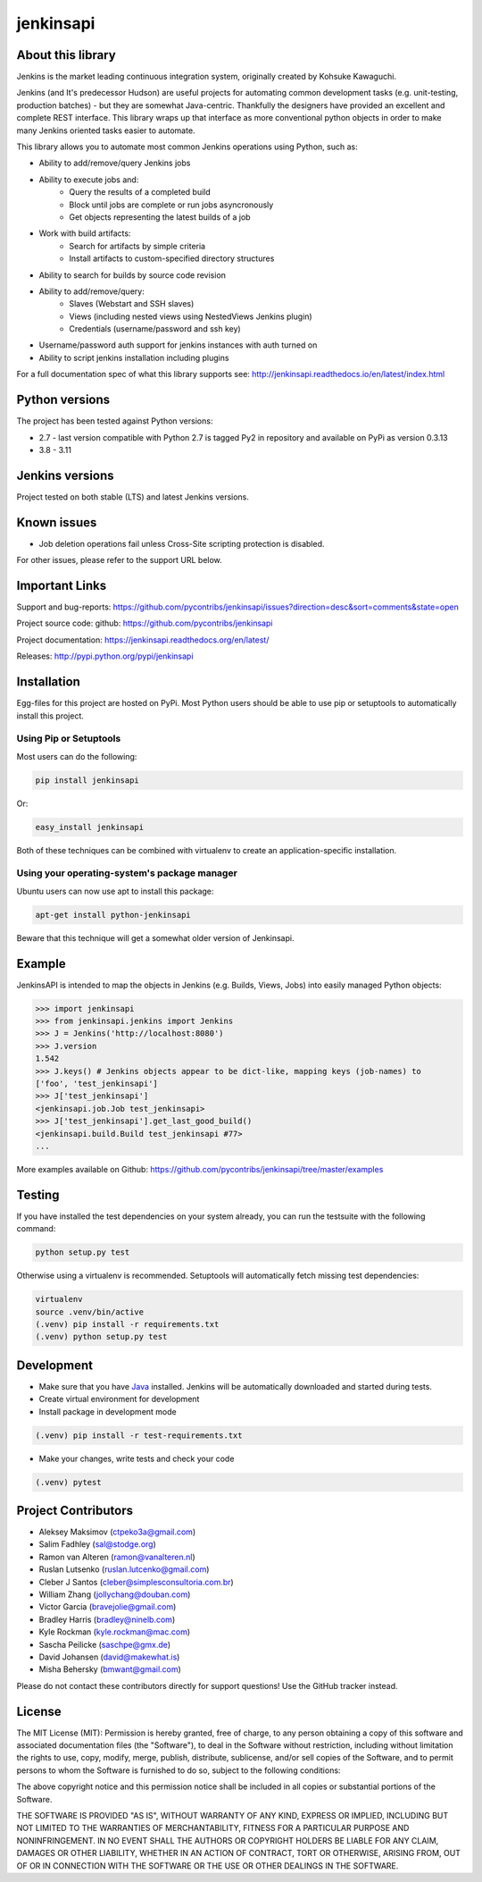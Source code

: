 jenkinsapi
==========

.. image:: https://badge.fury.io/py/jenkinsapi.png
    :target: http://badge.fury.io/py/jenkinsapi

.. image:: https://travis-ci.com/pycontribs/jenkinsapi.png?branch=master
        :target: https://travis-ci.com/pycontribs/jenkinsapi

.. image:: https://codecov.io/gh/pycontribs/jenkinsapi/branch/master/graph/badge.svg
        :target: https://codecov.io/gh/pycontribs/jenkinsapi

.. image:: https://requires.io/github/pycontribs/jenkinsapi/requirements.png?branch=master
        :target: https://requires.io/github/pycontribs/jenkinsapi/requirements/?branch=master
        :alt: Requirements Status

About this library
-------------------

Jenkins is the market leading continuous integration system, originally created by Kohsuke Kawaguchi.

Jenkins (and It's predecessor Hudson) are useful projects for automating common development tasks (e.g. unit-testing, production batches) - but they are somewhat Java-centric. Thankfully the designers have provided an excellent and complete REST interface. This library wraps up that interface as more conventional python objects in order to make many Jenkins oriented tasks easier to automate.

This library allows you to automate most common Jenkins operations using Python, such as:

* Ability to add/remove/query Jenkins jobs
* Ability to execute jobs and:
    * Query the results of a completed build
    * Block until jobs are complete or run jobs asyncronously
    * Get objects representing the latest builds of a job
* Work with build artifacts:
    * Search for artifacts by simple criteria
    * Install artifacts to custom-specified directory structures
* Ability to search for builds by source code revision
* Ability to add/remove/query:
    * Slaves (Webstart and SSH slaves)
    * Views (including nested views using NestedViews Jenkins plugin)
    * Credentials (username/password and ssh key)
* Username/password auth support for jenkins instances with auth turned on
* Ability to script jenkins installation including plugins

For a full documentation spec of what this library supports see: http://jenkinsapi.readthedocs.io/en/latest/index.html

Python versions
---------------

The project has been tested against Python versions:

* 2.7 - last version compatible with Python 2.7 is tagged Py2 in repository and available on PyPi as version 0.3.13
* 3.8 - 3.11

Jenkins versions
----------------

Project tested on both stable (LTS) and latest Jenkins versions.

Known issues
------------
* Job deletion operations fail unless Cross-Site scripting protection is disabled.

For other issues, please refer to the support URL below.

Important Links
---------------

Support and bug-reports: https://github.com/pycontribs/jenkinsapi/issues?direction=desc&sort=comments&state=open

Project source code: github: https://github.com/pycontribs/jenkinsapi

Project documentation: https://jenkinsapi.readthedocs.org/en/latest/

Releases: http://pypi.python.org/pypi/jenkinsapi

Installation
-------------

Egg-files for this project are hosted on PyPi. Most Python users should be able to use pip or setuptools to automatically install this project.

Using Pip or Setuptools
^^^^^^^^^^^^^^^^^^^^^^^

Most users can do the following:

.. code-block:: bash

	pip install jenkinsapi

Or:

.. code-block:: bash

	easy_install jenkinsapi

Both of these techniques can be combined with virtualenv to create an application-specific installation.

Using your operating-system's package manager
^^^^^^^^^^^^^^^^^^^^^^^^^^^^^^^^^^^^^^^^^^^^^

Ubuntu users can now use apt to install this package:

.. code-block:: bash

    apt-get install python-jenkinsapi

Beware that this technique will get a somewhat older version of Jenkinsapi.

Example
-------

JenkinsAPI is intended to map the objects in Jenkins (e.g. Builds, Views, Jobs) into easily managed Python objects:

.. code-block:: python

	>>> import jenkinsapi
	>>> from jenkinsapi.jenkins import Jenkins
	>>> J = Jenkins('http://localhost:8080')
	>>> J.version
	1.542
	>>> J.keys() # Jenkins objects appear to be dict-like, mapping keys (job-names) to
	['foo', 'test_jenkinsapi']
	>>> J['test_jenkinsapi']
	<jenkinsapi.job.Job test_jenkinsapi>
	>>> J['test_jenkinsapi'].get_last_good_build()
	<jenkinsapi.build.Build test_jenkinsapi #77>
	...

More examples available on Github: https://github.com/pycontribs/jenkinsapi/tree/master/examples

Testing
-------

If you have installed the test dependencies on your system already, you can run
the testsuite with the following command:

.. code-block:: bash

    python setup.py test

Otherwise using a virtualenv is recommended. Setuptools will automatically fetch
missing test dependencies:

.. code-block:: bash

    virtualenv
    source .venv/bin/active
    (.venv) pip install -r requirements.txt
    (.venv) python setup.py test

Development
-----------

* Make sure that you have Java_ installed. Jenkins will be automatically
  downloaded and started during tests.
* Create virtual environment for development
* Install package in development mode

.. code-block:: bash

    (.venv) pip install -r test-requirements.txt

* Make your changes, write tests and check your code

.. code-block:: bash

    (.venv) pytest


Project Contributors
--------------------

* Aleksey Maksimov (ctpeko3a@gmail.com)
* Salim Fadhley (sal@stodge.org)
* Ramon van Alteren (ramon@vanalteren.nl)
* Ruslan Lutsenko (ruslan.lutcenko@gmail.com)
* Cleber J Santos (cleber@simplesconsultoria.com.br)
* William Zhang (jollychang@douban.com)
* Victor Garcia (bravejolie@gmail.com)
* Bradley Harris (bradley@ninelb.com)
* Kyle Rockman (kyle.rockman@mac.com)
* Sascha Peilicke (saschpe@gmx.de)
* David Johansen (david@makewhat.is)
* Misha Behersky (bmwant@gmail.com)

Please do not contact these contributors directly for support questions! Use the GitHub tracker instead.

License
--------

The MIT License (MIT): Permission is hereby granted, free of charge, to any person obtaining a copy of this software and associated documentation files (the "Software"), to deal in the Software without restriction, including without limitation the rights to use, copy, modify, merge, publish, distribute, sublicense, and/or sell copies of the Software, and to permit persons to whom the Software is furnished to do so, subject to the following conditions:

The above copyright notice and this permission notice shall be included in all copies or substantial portions of the Software.

THE SOFTWARE IS PROVIDED "AS IS", WITHOUT WARRANTY OF ANY KIND, EXPRESS OR IMPLIED, INCLUDING BUT NOT LIMITED TO THE WARRANTIES OF MERCHANTABILITY, FITNESS FOR A PARTICULAR PURPOSE AND NONINFRINGEMENT. IN NO EVENT SHALL THE AUTHORS OR COPYRIGHT HOLDERS BE LIABLE FOR ANY CLAIM, DAMAGES OR OTHER LIABILITY, WHETHER IN AN ACTION OF CONTRACT, TORT OR OTHERWISE, ARISING FROM, OUT OF OR IN CONNECTION WITH THE SOFTWARE OR THE USE OR OTHER DEALINGS IN THE SOFTWARE.

.. _Java: http://www.oracle.com/technetwork/java/javase/downloads/jre8-downloads-2133155.html
